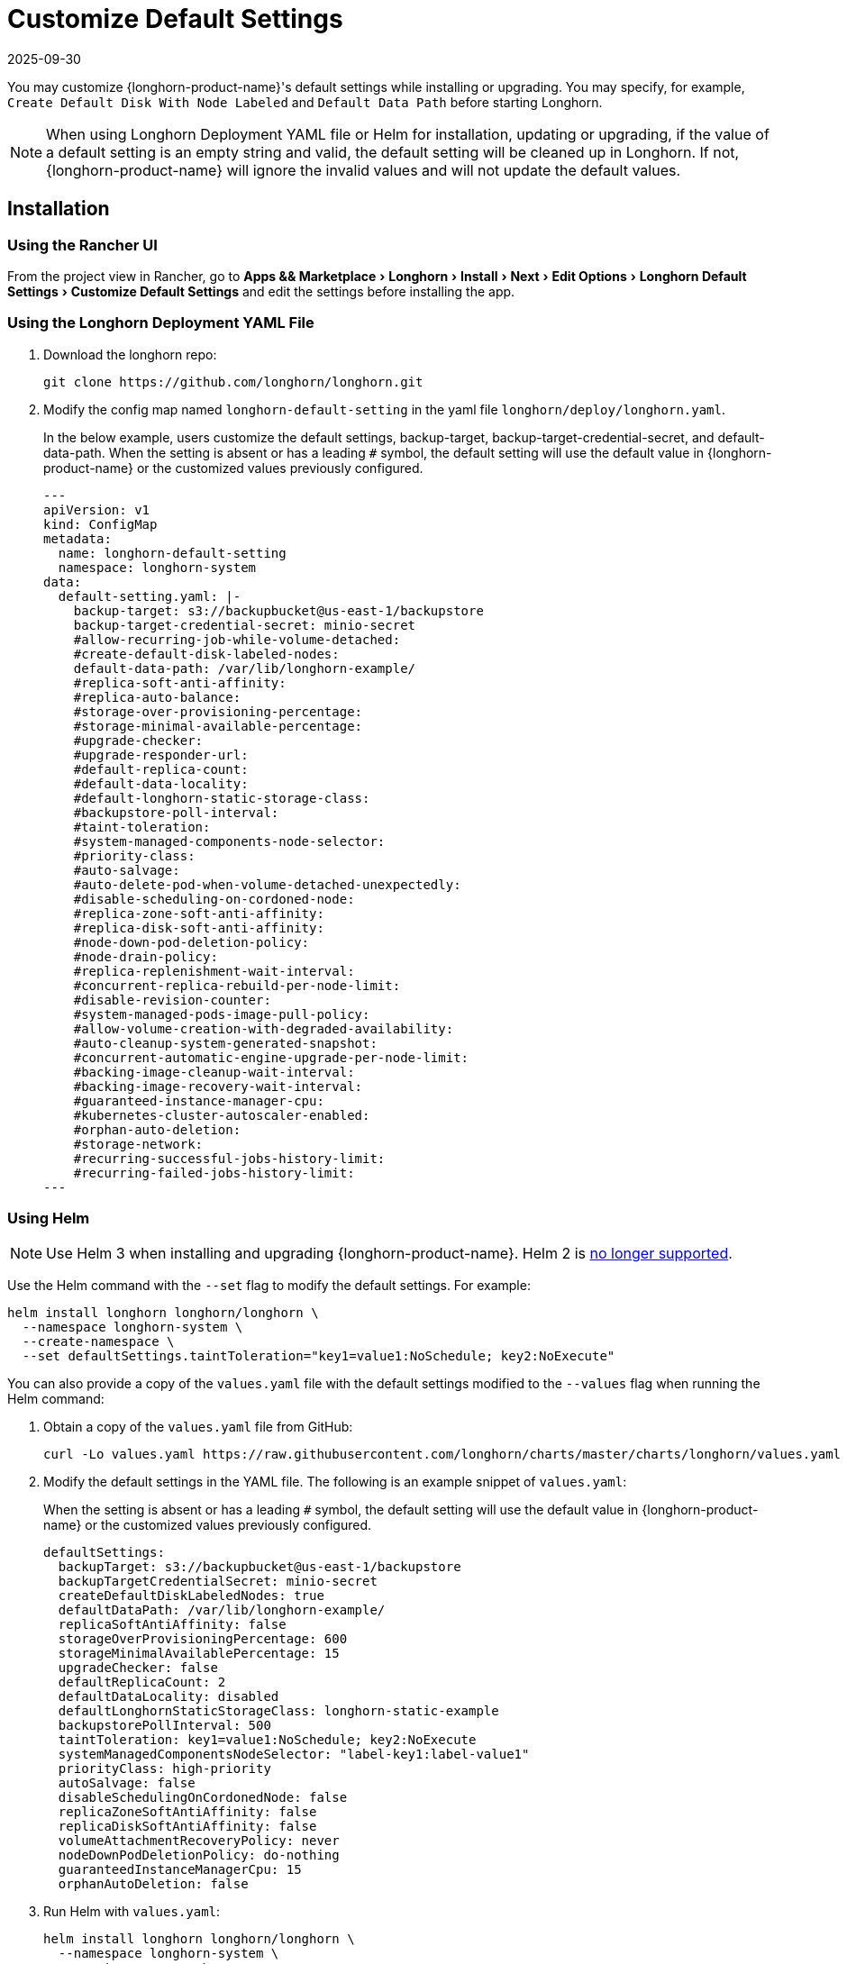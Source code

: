 = Customize Default Settings
:revdate: 2025-09-30
:page-revdate: {revdate}
:experimental:
:current-version: {page-component-version}

You may customize {longhorn-product-name}'s default settings while installing or upgrading. You may specify, for example, `Create Default Disk With Node Labeled` and `Default Data Path` before starting Longhorn.

[NOTE]
====
When using Longhorn Deployment YAML file or Helm for installation, updating or upgrading, if the value of a default setting is an empty string and valid, the default setting will be cleaned up in Longhorn. If not, {longhorn-product-name} will ignore the invalid values and will not update the default values.
====

== Installation

=== Using the Rancher UI

From the project view in Rancher, go to menu:Apps && Marketplace[Longhorn > Install > Next > Edit Options > Longhorn Default Settings > Customize Default Settings] and edit the settings before installing the app.

=== Using the Longhorn Deployment YAML File

. Download the longhorn repo:
+
[subs="+attributes",shell]
----
git clone https://github.com/longhorn/longhorn.git
----

. Modify the config map named `longhorn-default-setting` in the yaml file `longhorn/deploy/longhorn.yaml`.
+
In the below example, users customize the default settings, backup-target, backup-target-credential-secret, and default-data-path.
 When the setting is absent or has a leading `#` symbol, the default setting will use the default value in {longhorn-product-name} or the customized values previously configured.
+
[subs="+attributes",yaml]
----
---
apiVersion: v1
kind: ConfigMap
metadata:
  name: longhorn-default-setting
  namespace: longhorn-system
data:
  default-setting.yaml: |-
    backup-target: s3://backupbucket@us-east-1/backupstore
    backup-target-credential-secret: minio-secret
    #allow-recurring-job-while-volume-detached:
    #create-default-disk-labeled-nodes:
    default-data-path: /var/lib/longhorn-example/
    #replica-soft-anti-affinity:
    #replica-auto-balance:
    #storage-over-provisioning-percentage:
    #storage-minimal-available-percentage:
    #upgrade-checker:
    #upgrade-responder-url:
    #default-replica-count:
    #default-data-locality:
    #default-longhorn-static-storage-class:
    #backupstore-poll-interval:
    #taint-toleration:
    #system-managed-components-node-selector:
    #priority-class:
    #auto-salvage:
    #auto-delete-pod-when-volume-detached-unexpectedly:
    #disable-scheduling-on-cordoned-node:
    #replica-zone-soft-anti-affinity:
    #replica-disk-soft-anti-affinity:
    #node-down-pod-deletion-policy:
    #node-drain-policy:
    #replica-replenishment-wait-interval:
    #concurrent-replica-rebuild-per-node-limit:
    #disable-revision-counter:
    #system-managed-pods-image-pull-policy:
    #allow-volume-creation-with-degraded-availability:
    #auto-cleanup-system-generated-snapshot:
    #concurrent-automatic-engine-upgrade-per-node-limit:
    #backing-image-cleanup-wait-interval:
    #backing-image-recovery-wait-interval:
    #guaranteed-instance-manager-cpu:
    #kubernetes-cluster-autoscaler-enabled:
    #orphan-auto-deletion:
    #storage-network:
    #recurring-successful-jobs-history-limit:
    #recurring-failed-jobs-history-limit:
---
----

=== Using Helm

[NOTE]
====
Use Helm 3 when installing and upgrading {longhorn-product-name}. Helm 2 is https://helm.sh/blog/helm-2-becomes-unsupported/[no longer supported].
====

Use the Helm command with the `--set` flag to modify the default settings. For example:

[subs="+attributes",shell]
----
helm install longhorn longhorn/longhorn \
  --namespace longhorn-system \
  --create-namespace \
  --set defaultSettings.taintToleration="key1=value1:NoSchedule; key2:NoExecute"
----

You can also provide a copy of the `values.yaml` file with the default settings modified to the `--values` flag when running the Helm command:

. Obtain a copy of the `values.yaml` file from GitHub:
+
[subs="+attributes",shell]
----
curl -Lo values.yaml https://raw.githubusercontent.com/longhorn/charts/master/charts/longhorn/values.yaml
----

. Modify the default settings in the YAML file. The following is an example snippet of `values.yaml`:
+
When the setting is absent or has a leading `#` symbol, the default setting will use the default value in {longhorn-product-name} or the customized values previously configured.
+
[subs="+attributes",yaml]
----
defaultSettings:
  backupTarget: s3://backupbucket@us-east-1/backupstore
  backupTargetCredentialSecret: minio-secret
  createDefaultDiskLabeledNodes: true
  defaultDataPath: /var/lib/longhorn-example/
  replicaSoftAntiAffinity: false
  storageOverProvisioningPercentage: 600
  storageMinimalAvailablePercentage: 15
  upgradeChecker: false
  defaultReplicaCount: 2
  defaultDataLocality: disabled
  defaultLonghornStaticStorageClass: longhorn-static-example
  backupstorePollInterval: 500
  taintToleration: key1=value1:NoSchedule; key2:NoExecute
  systemManagedComponentsNodeSelector: "label-key1:label-value1"
  priorityClass: high-priority
  autoSalvage: false
  disableSchedulingOnCordonedNode: false
  replicaZoneSoftAntiAffinity: false
  replicaDiskSoftAntiAffinity: false
  volumeAttachmentRecoveryPolicy: never
  nodeDownPodDeletionPolicy: do-nothing
  guaranteedInstanceManagerCpu: 15
  orphanAutoDeletion: false
----

. Run Helm with `values.yaml`:
+
[subs="+attributes",shell]
----
helm install longhorn longhorn/longhorn \
  --namespace longhorn-system \
  --create-namespace \
  --values values.yaml
----

For more info about using helm, see the section
xref:installation-setup/installation/install-using-helm.adoc[install {longhorn-product-name} with Helm].

=== Using the Helm Controller

In the HelmChart YAML file, add lines to spec.set with the desired settings:

[,yaml]
----
spec:
  ...
  set:
    defaultSettings.priorityClass: system-node-critical
    defaultSettings.replicaAutoBalance: least-effort
    defaultSettings.storageOverProvisioningPercentage: "200"
    persistence.defaultClassReplicaCount: "2"
----

=== Using Helm Controller

In the HelmChart YAML file, add lines to `spec.set` with the desired settings:

[,yaml]
----
spec:
  ...
  set:
    defaultSettings.priorityClass: system-node-critical
    defaultSettings.replicaAutoBalance: least-effort
    defaultSettings.storageOverProvisioningPercentage: "200"
    persistence.defaultClassReplicaCount: "2"
----

== Update Settings

=== Using the {longhorn-product-name} UI

We recommend using the {longhorn-product-name} UI to change {longhorn-product-name} setting on the existing cluster. It would make the setting persistent.

=== Using the Rancher UI

From the project view in Rancher, go to menu:Apps && Marketplace[Longhorn > Upgrade > Next > Edit Options > Longhorn Default Settings > Customize Default Settings] and edit the settings before upgrading the app to the current {longhorn-product-name} version.

=== Using Kubectl

If you prefer to use the command line to update the setting, you could use `kubectl`.

[subs="+attributes",shell]
----
kubectl edit settings <SETTING-NAME> -n longhorn-system
----

=== Using Helm

Modify the default settings in the YAML file as described in <<_using_helm,Fresh Installation > Using Helm>> and then update the settings using

----
helm upgrade longhorn longhorn/longhorn --namespace longhorn-system --values ./values.yaml --version `helm list -n longhorn-system -o json | jq -r .'[0].app_version'`
----

== Upgrade

=== Using the Rancher UI

From the project view in Rancher, go to menu:Apps && Marketplace[Longhorn > Upgrade > Next > Edit Options > Longhorn Default Settings > Customize Default Settings] and edit the settings before upgrading the app.

=== Using the Longhorn Deployment YAML File

Modify the config map named `longhorn-default-setting` in the yaml file `longhorn/deploy/longhorn.yaml` as described in <<_using_the_longhorn_deployment_yaml_file,Fresh Installation > Using the Longhorn Deployment YAML File>> and then upgrade the Longhorn system using `kubectl`.

=== Using Helm

Modify the default settings in the YAML file as described in <<_using_helm,Fresh Installation > Using Helm>> and then upgrade the Longhorn system using `helm upgrade`.

== History

Available since v1.3.0 (https://github.com/longhorn/longhorn/issues/2570[Reference]).
